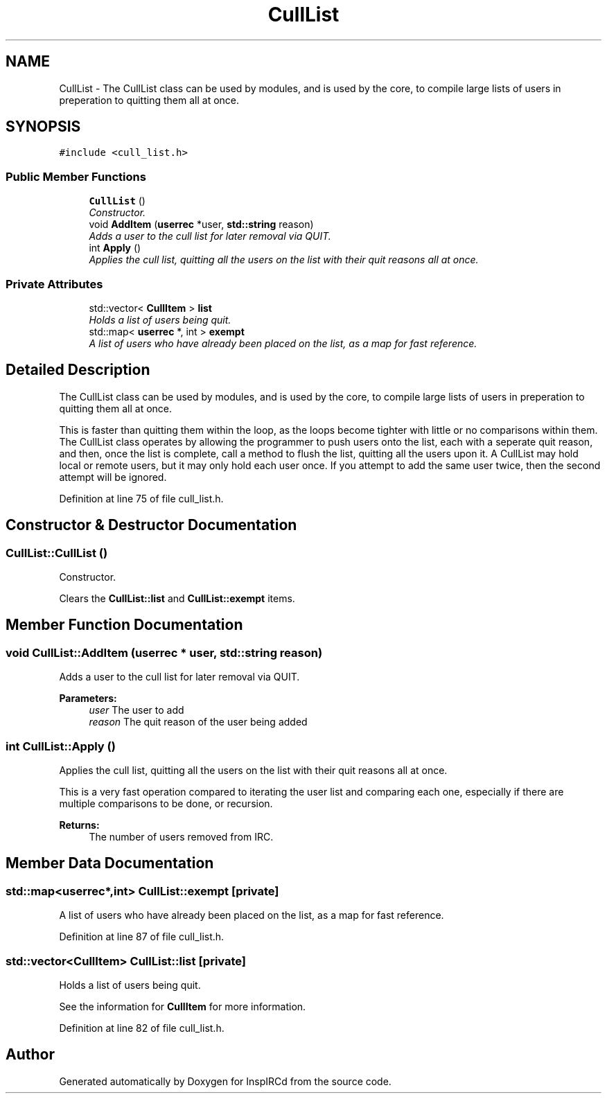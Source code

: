 .TH "CullList" 3 "19 Dec 2005" "Version 1.0Betareleases" "InspIRCd" \" -*- nroff -*-
.ad l
.nh
.SH NAME
CullList \- The CullList class can be used by modules, and is used by the core, to compile large lists of users in preperation to quitting them all at once.  

.PP
.SH SYNOPSIS
.br
.PP
\fC#include <cull_list.h>\fP
.PP
.SS "Public Member Functions"

.in +1c
.ti -1c
.RI "\fBCullList\fP ()"
.br
.RI "\fIConstructor. \fP"
.ti -1c
.RI "void \fBAddItem\fP (\fBuserrec\fP *user, \fBstd::string\fP reason)"
.br
.RI "\fIAdds a user to the cull list for later removal via QUIT. \fP"
.ti -1c
.RI "int \fBApply\fP ()"
.br
.RI "\fIApplies the cull list, quitting all the users on the list with their quit reasons all at once. \fP"
.in -1c
.SS "Private Attributes"

.in +1c
.ti -1c
.RI "std::vector< \fBCullItem\fP > \fBlist\fP"
.br
.RI "\fIHolds a list of users being quit. \fP"
.ti -1c
.RI "std::map< \fBuserrec\fP *, int > \fBexempt\fP"
.br
.RI "\fIA list of users who have already been placed on the list, as a map for fast reference. \fP"
.in -1c
.SH "Detailed Description"
.PP 
The CullList class can be used by modules, and is used by the core, to compile large lists of users in preperation to quitting them all at once. 

This is faster than quitting them within the loop, as the loops become tighter with little or no comparisons within them. The CullList class operates by allowing the programmer to push users onto the list, each with a seperate quit reason, and then, once the list is complete, call a method to flush the list, quitting all the users upon it. A CullList may hold local or remote users, but it may only hold each user once. If you attempt to add the same user twice, then the second attempt will be ignored.
.PP
Definition at line 75 of file cull_list.h.
.SH "Constructor & Destructor Documentation"
.PP 
.SS "CullList::CullList ()"
.PP
Constructor. 
.PP
Clears the \fBCullList::list\fP and \fBCullList::exempt\fP items.
.SH "Member Function Documentation"
.PP 
.SS "void CullList::AddItem (\fBuserrec\fP * user, \fBstd::string\fP reason)"
.PP
Adds a user to the cull list for later removal via QUIT. 
.PP
\fBParameters:\fP
.RS 4
\fIuser\fP The user to add 
.br
\fIreason\fP The quit reason of the user being added
.RE
.PP

.SS "int CullList::Apply ()"
.PP
Applies the cull list, quitting all the users on the list with their quit reasons all at once. 
.PP
This is a very fast operation compared to iterating the user list and comparing each one, especially if there are multiple comparisons to be done, or recursion. 
.PP
\fBReturns:\fP
.RS 4
The number of users removed from IRC.
.RE
.PP

.SH "Member Data Documentation"
.PP 
.SS "std::map<\fBuserrec\fP*,int> \fBCullList::exempt\fP\fC [private]\fP"
.PP
A list of users who have already been placed on the list, as a map for fast reference. 
.PP
Definition at line 87 of file cull_list.h.
.SS "std::vector<\fBCullItem\fP> \fBCullList::list\fP\fC [private]\fP"
.PP
Holds a list of users being quit. 
.PP
See the information for \fBCullItem\fP for more information.
.PP
Definition at line 82 of file cull_list.h.

.SH "Author"
.PP 
Generated automatically by Doxygen for InspIRCd from the source code.
